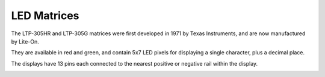 LED Matrices
------------

The LTP-305HR and LTP-305G matrices were first developed in 1971 by Texas Instruments, and are now manufactured by Lite-On.

They are available in red and green, and contain 5x7 LED pixels for displaying a single character, plus a decimal place.

The displays have 13 pins each connected to the nearest positive or negative rail within the display.

.. image:: /_static/img/LTP-305G-pinout.jpg
